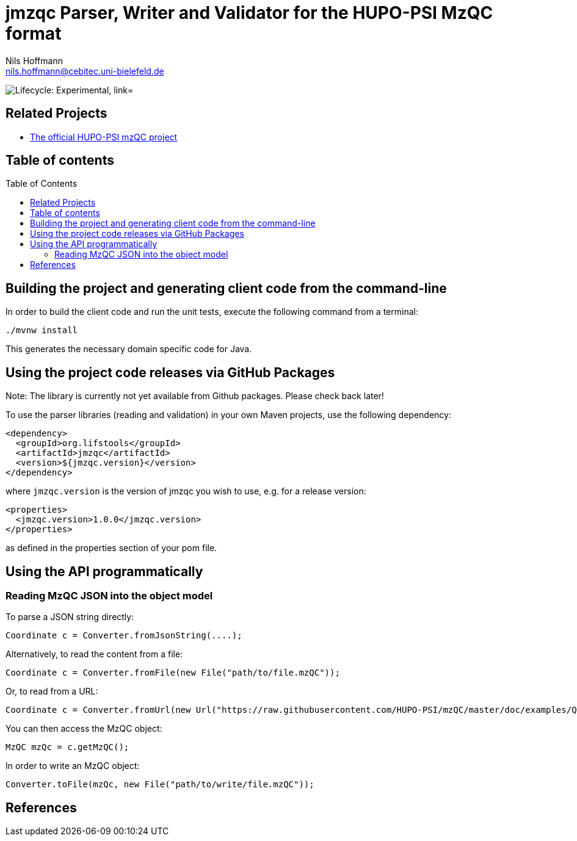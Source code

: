 = jmzqc Parser, Writer and Validator for the HUPO-PSI MzQC format
Nils Hoffmann <nils.hoffmann@cebitec.uni-bielefeld.de>
:toc: macro

image:https://img.shields.io/badge/lifecycle-experimental-orange.svg["Lifecycle: Experimental, link="https://github.com/lifs-tools/jmqzc"]
//image:https://api.bintray.com/packages/lifs/maven/jgoslin-cli/images/download.svg[link="https://bintray.com/lifs/maven/jgoslin-cli/_latestVersion"] 
//image:https://img.shields.io/github/release/lifs-tools/jgoslin.svg["Latest Release", link="https://github.com/lifs-tools/jmzqc/releases/latest"] 
//image:https://zenodo.org/badge/DOI/10.5281/zenodo.3826474.svg["DOI", link="https://doi.org/10.5281/zenodo.3826474"]
//image:https://travis-ci.org/lifs-tools/jgoslin.svg?branch=master["Build Status", link="https://travis-ci.org/lifs-tools/jgoslin"]

//This project is a parser, validator and normalizer implementation for shorthand lipid nomenclatures, base on the https://github.com/lifs-tools/goslin[Grammar of Succinct Lipid Nomenclatures project].

//Goslin defines multiple grammers compatible with https://www.antlr.org/[ANTLRv4] for different sources of shorthand lipid nomenclature. This allows to generate parsers based on the defined grammars,
//which provide immediate feedback whether a processed lipid shorthand notation string is compliant with a particular grammar, or not.

//jGoslin uses the Goslin grammars and the generated parser to support the following general tasks:

//. Facilitate the parsing of shorthand lipid names dialects.
//. Provide a structural representation of the shorthand lipid after parsing.
//. Use the structural representation to generate normalized names.

//The Maven site with JavaDoc is available https://lifs-tools.github.io/jmzqc/index.html[here].

== Related Projects

- https://github.com/HUPO-PSI/mzqc[The official HUPO-PSI mzQC project]

== Table of contents
toc::[]

== Building the project and generating client code from the command-line

In order to build the client code and run the unit tests, execute the following command from a terminal:

	./mvnw install

This generates the necessary domain specific code for Java. 

== Using the project code releases via GitHub Packages

Note: The library is currently not yet available from Github packages. Please check back later!

To use the parser libraries (reading and validation) in your own Maven projects, use the following dependency:

  <dependency>
    <groupId>org.lifstools</groupId>
    <artifactId>jmzqc</artifactId>
    <version>${jmzqc.version}</version>
  </dependency>

where `jmzqc.version` is the version of jmzqc you wish to use, e.g. for a release version:

  <properties>
    <jmzqc.version>1.0.0</jmzqc.version>
  </properties>

as defined in the properties section of your pom file.

== Using the API programmatically

=== Reading MzQC JSON into the object model

To parse a JSON string directly:

  Coordinate c = Converter.fromJsonString(....);

Alternatively, to read the content from a file:

  Coordinate c = Converter.fromFile(new File("path/to/file.mzQC"));

Or, to read from a URL:

  Coordinate c = Converter.fromUrl(new Url("https://raw.githubusercontent.com/HUPO-PSI/mzQC/master/doc/examples/QC2-sample-example.mzQC"));
  
You can then access the MzQC object:

  MzQC mzQc = c.getMzQC();

In order to write an MzQC object:

  Converter.toFile(mzQc, new File("path/to/write/file.mzQC"));

== References

//  * **https://pubs.acs.org/doi/10.1021/acs.analchem.8b04310[N. Hoffmann et al., Analytical Chemistry 2019; Jan;91(5):3302-3310.] https://pubs.acs.org/doi/pdf/10.1021/acs.analchem.8b04310[PDF File.] https://www.ncbi.nlm.nih.gov/pubmed/30688441[PubMed record].**

//* https://doi.org/10.1101/2020.04.17.046656[D. Kopczynski et al., Biorxiv, April 20th, 2020]

